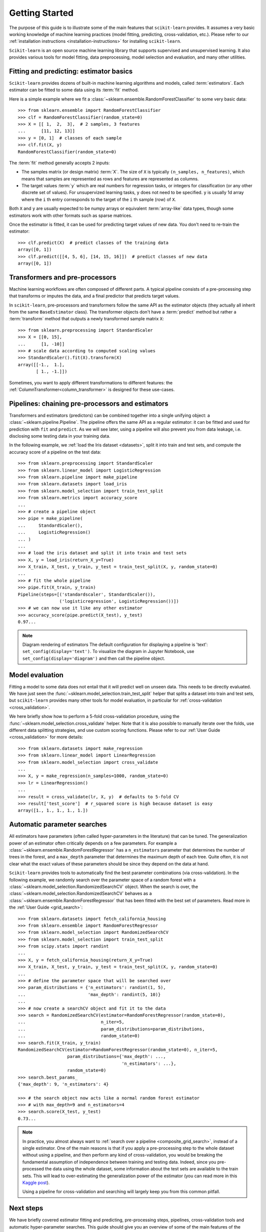 Getting Started
===============

The purpose of this guide is to illustrate some of the main features that
``scikit-learn`` provides. It assumes a very basic working knowledge of
machine learning practices (model fitting, predicting, cross-validation,
etc.). Please refer to our :ref:`installation instructions
<installation-instructions>` for installing ``scikit-learn``.

``Scikit-learn`` is an open source machine learning library that supports
supervised and unsupervised learning. It also provides various tools for
model fitting, data preprocessing, model selection and evaluation, and many
other utilities.

Fitting and predicting: estimator basics
----------------------------------------

``Scikit-learn`` provides dozens of built-in machine learning algorithms and
models, called :term:`estimators`. Each estimator can be fitted to some data
using its :term:`fit` method.

Here is a simple example where we fit a
:class:`~sklearn.ensemble.RandomForestClassifier` to some very basic data::

  >>> from sklearn.ensemble import RandomForestClassifier
  >>> clf = RandomForestClassifier(random_state=0)
  >>> X = [[ 1,  2,  3],  # 2 samples, 3 features
  ...      [11, 12, 13]]
  >>> y = [0, 1]  # classes of each sample
  >>> clf.fit(X, y)
  RandomForestClassifier(random_state=0)

The :term:`fit` method generally accepts 2 inputs:

- The samples matrix (or design matrix) :term:`X`. The size of ``X``
  is typically ``(n_samples, n_features)``, which means that samples are
  represented as rows and features are represented as columns.
- The target values :term:`y` which are real numbers for regression tasks, or
  integers for classification (or any other discrete set of values). For
  unsupervized learning tasks, ``y`` does not need to be specified. ``y`` is
  usually 1d array where the ``i`` th entry corresponds to the target of the
  ``i`` th sample (row) of ``X``.

Both ``X`` and ``y`` are usually expected to be numpy arrays or equivalent
:term:`array-like` data types, though some estimators work with other
formats such as sparse matrices.

Once the estimator is fitted, it can be used for predicting target values of
new data. You don't need to re-train the estimator::

  >>> clf.predict(X)  # predict classes of the training data
  array([0, 1])
  >>> clf.predict([[4, 5, 6], [14, 15, 16]])  # predict classes of new data
  array([0, 1])

Transformers and pre-processors
-------------------------------

Machine learning workflows are often composed of different parts. A typical
pipeline consists of a pre-processing step that transforms or imputes the
data, and a final predictor that predicts target values.

In ``scikit-learn``, pre-processors and transformers follow the same API as
the estimator objects (they actually all inherit from the same
``BaseEstimator`` class). The transformer objects don't have a
:term:`predict` method but rather a :term:`transform` method that outputs a
newly transformed sample matrix ``X``::

  >>> from sklearn.preprocessing import StandardScaler
  >>> X = [[0, 15],
  ...      [1, -10]]
  >>> # scale data according to computed scaling values
  >>> StandardScaler().fit(X).transform(X)
  array([[-1.,  1.],
         [ 1., -1.]])

Sometimes, you want to apply different transformations to different features:
the :ref:`ColumnTransformer<column_transformer>` is designed for these
use-cases.

Pipelines: chaining pre-processors and estimators
--------------------------------------------------

Transformers and estimators (predictors) can be combined together into a
single unifying object: a :class:`~sklearn.pipeline.Pipeline`. The pipeline
offers the same API as a regular estimator: it can be fitted and used for
prediction with ``fit`` and ``predict``. As we will see later, using a
pipeline will also prevent you from data leakage, i.e. disclosing some
testing data in your training data.

In the following example, we :ref:`load the Iris dataset <datasets>`, split it
into train and test sets, and compute the accuracy score of a pipeline on
the test data::

  >>> from sklearn.preprocessing import StandardScaler
  >>> from sklearn.linear_model import LogisticRegression
  >>> from sklearn.pipeline import make_pipeline
  >>> from sklearn.datasets import load_iris
  >>> from sklearn.model_selection import train_test_split
  >>> from sklearn.metrics import accuracy_score
  ...
  >>> # create a pipeline object
  >>> pipe = make_pipeline(
  ...     StandardScaler(),
  ...     LogisticRegression()
  ... )
  ...
  >>> # load the iris dataset and split it into train and test sets
  >>> X, y = load_iris(return_X_y=True)
  >>> X_train, X_test, y_train, y_test = train_test_split(X, y, random_state=0)
  ...
  >>> # fit the whole pipeline
  >>> pipe.fit(X_train, y_train)
  Pipeline(steps=[('standardscaler', StandardScaler()),
                  ('logisticregression', LogisticRegression())])
  >>> # we can now use it like any other estimator
  >>> accuracy_score(pipe.predict(X_test), y_test)
  0.97...

.. note:: Diagram rendering of estimators
    The default configuration for displaying a pipeline is 'text':
    ``set_config(display='text')``. To visualize the diagram in Jupyter
    Notebook, use ``set_config(display='diagram')`` and then call the pipeline
    object.

Model evaluation
----------------

Fitting a model to some data does not entail that it will predict well on
unseen data. This needs to be directly evaluated. We have just seen the
:func:`~sklearn.model_selection.train_test_split` helper that splits a
dataset into train and test sets, but ``scikit-learn`` provides many other
tools for model evaluation, in particular for :ref:`cross-validation
<cross_validation>`.

We here briefly show how to perform a 5-fold cross-validation procedure,
using the :func:`~sklearn.model_selection.cross_validate` helper. Note that
it is also possible to manually iterate over the folds, use different
data splitting strategies, and use custom scoring functions. Please refer to
our :ref:`User Guide <cross_validation>` for more details::

  >>> from sklearn.datasets import make_regression
  >>> from sklearn.linear_model import LinearRegression
  >>> from sklearn.model_selection import cross_validate
  ...
  >>> X, y = make_regression(n_samples=1000, random_state=0)
  >>> lr = LinearRegression()
  ...
  >>> result = cross_validate(lr, X, y)  # defaults to 5-fold CV
  >>> result['test_score']  # r_squared score is high because dataset is easy
  array([1., 1., 1., 1., 1.])

Automatic parameter searches
----------------------------

All estimators have parameters (often called hyper-parameters in the
literature) that can be tuned. The generalization power of an estimator
often critically depends on a few parameters. For example a
:class:`~sklearn.ensemble.RandomForestRegressor` has a ``n_estimators``
parameter that determines the number of trees in the forest, and a
``max_depth`` parameter that determines the maximum depth of each tree.
Quite often, it is not clear what the exact values of these parameters
should be since they depend on the data at hand.

``Scikit-learn`` provides tools to automatically find the best parameter
combinations (via cross-validation). In the following example, we randomly
search over the parameter space of a random forest with a
:class:`~sklearn.model_selection.RandomizedSearchCV` object. When the search
is over, the :class:`~sklearn.model_selection.RandomizedSearchCV` behaves as
a :class:`~sklearn.ensemble.RandomForestRegressor` that has been fitted with
the best set of parameters. Read more in the :ref:`User Guide
<grid_search>`::

  >>> from sklearn.datasets import fetch_california_housing
  >>> from sklearn.ensemble import RandomForestRegressor
  >>> from sklearn.model_selection import RandomizedSearchCV
  >>> from sklearn.model_selection import train_test_split
  >>> from scipy.stats import randint
  ...
  >>> X, y = fetch_california_housing(return_X_y=True)
  >>> X_train, X_test, y_train, y_test = train_test_split(X, y, random_state=0)
  ...
  >>> # define the parameter space that will be searched over
  >>> param_distributions = {'n_estimators': randint(1, 5),
  ...                        'max_depth': randint(5, 10)}
  ...
  >>> # now create a searchCV object and fit it to the data
  >>> search = RandomizedSearchCV(estimator=RandomForestRegressor(random_state=0),
  ...                             n_iter=5,
  ...                             param_distributions=param_distributions,
  ...                             random_state=0)
  >>> search.fit(X_train, y_train)
  RandomizedSearchCV(estimator=RandomForestRegressor(random_state=0), n_iter=5,
                     param_distributions={'max_depth': ...,
                                          'n_estimators': ...},
                     random_state=0)
  >>> search.best_params_
  {'max_depth': 9, 'n_estimators': 4}

  >>> # the search object now acts like a normal random forest estimator
  >>> # with max_depth=9 and n_estimators=4
  >>> search.score(X_test, y_test)
  0.73...

.. note::

    In practice, you almost always want to :ref:`search over a pipeline
    <composite_grid_search>`, instead of a single estimator. One of the main
    reasons is that if you apply a pre-processing step to the whole dataset
    without using a pipeline, and then perform any kind of cross-validation,
    you would be breaking the fundamental assumption of independence between
    training and testing data. Indeed, since you pre-processed the data
    using the whole dataset, some information about the test sets are
    available to the train sets. This will lead to over-estimating the
    generalization power of the estimator (you can read more in this `Kaggle
    post <https://www.kaggle.com/alexisbcook/data-leakage>`_).

    Using a pipeline for cross-validation and searching will largely keep
    you from this common pitfall.


Next steps
----------

We have briefly covered estimator fitting and predicting, pre-processing
steps, pipelines, cross-validation tools and automatic hyper-parameter
searches. This guide should give you an overview of some of the main
features of the library, but there is much more to ``scikit-learn``!

Please refer to our :ref:`user_guide` for details on all the tools that we
provide. You can also find an exhaustive list of the public API in the
:ref:`api_ref`.

You can also look at our numerous :ref:`examples <general_examples>` that
illustrate the use of ``scikit-learn`` in many different contexts.

The :ref:`tutorials <tutorial_menu>` also contain additional learning
resources.

